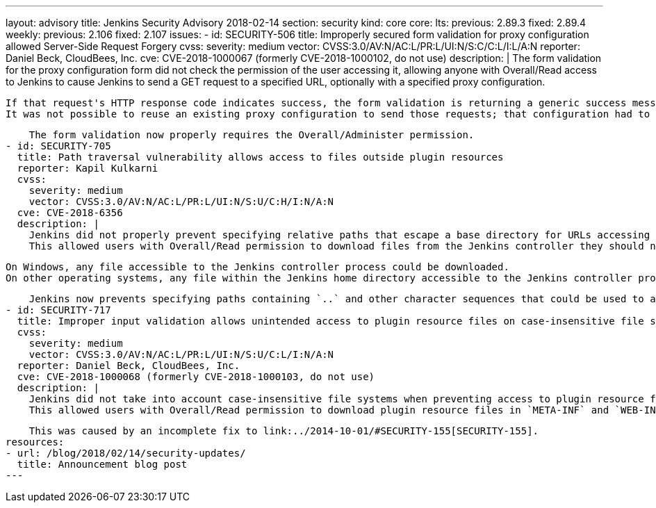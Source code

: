 ---
layout: advisory
title: Jenkins Security Advisory 2018-02-14
section: security
kind: core
core:
  lts:
    previous: 2.89.3
    fixed: 2.89.4
  weekly:
    previous: 2.106
    fixed: 2.107
issues:
- id: SECURITY-506
  title: Improperly secured form validation for proxy configuration allowed Server-Side Request Forgery
  cvss:
    severity: medium
    vector: CVSS:3.0/AV:N/AC:L/PR:L/UI:N/S:C/C:L/I:L/A:N
  reporter: Daniel Beck, CloudBees, Inc.
  cve: CVE-2018-1000067 (formerly CVE-2018-1000102, do not use)
  description: |
    The form validation for the proxy configuration form did not check the permission of the user accessing it, allowing anyone with Overall/Read access to Jenkins to cause Jenkins to send a GET request to a specified URL, optionally with a specified proxy configuration.

    If that request's HTTP response code indicates success, the form validation is returning a generic success message, otherwise the HTTP status code is returned.
    It was not possible to reuse an existing proxy configuration to send those requests; that configuration had to be provided by the attacker.

    The form validation now properly requires the Overall/Administer permission.
- id: SECURITY-705
  title: Path traversal vulnerability allows access to files outside plugin resources
  reporter: Kapil Kulkarni
  cvss:
    severity: medium
    vector: CVSS:3.0/AV:N/AC:L/PR:L/UI:N/S:U/C:H/I:N/A:N
  cve: CVE-2018-6356
  description: |
    Jenkins did not properly prevent specifying relative paths that escape a base directory for URLs accessing plugin resource files.
    This allowed users with Overall/Read permission to download files from the Jenkins controller they should not have access to.

    On Windows, any file accessible to the Jenkins controller process could be downloaded.
    On other operating systems, any file within the Jenkins home directory accessible to the Jenkins controller process could be downloaded.

    Jenkins now prevents specifying paths containing `..` and other character sequences that could be used to access files outside the plugins resource directory.
- id: SECURITY-717
  title: Improper input validation allows unintended access to plugin resource files on case-insensitive file systems
  cvss:
    severity: medium
    vector: CVSS:3.0/AV:N/AC:L/PR:L/UI:N/S:U/C:L/I:N/A:N
  reporter: Daniel Beck, CloudBees, Inc.
  cve: CVE-2018-1000068 (formerly CVE-2018-1000103, do not use)
  description: |
    Jenkins did not take into account case-insensitive file systems when preventing access to plugin resource files that should not be accessible.
    This allowed users with Overall/Read permission to download plugin resource files in `META-INF` and `WEB-INF` directories, such as the plugins' JAR files, which could contain hardcoded secrets.

    This was caused by an incomplete fix to link:../2014-10-01/#SECURITY-155[SECURITY-155].
resources:
- url: /blog/2018/02/14/security-updates/
  title: Announcement blog post
---
